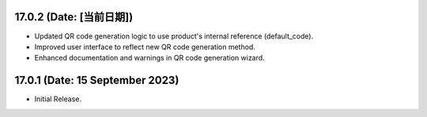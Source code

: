 17.0.2 (Date: [当前日期])
-------------------------------
- Updated QR code generation logic to use product's internal reference (default_code).
- Improved user interface to reflect new QR code generation method.
- Enhanced documentation and warnings in QR code generation wizard.

17.0.1 (Date: 15 September 2023)
-------------------------------
- Initial Release.
